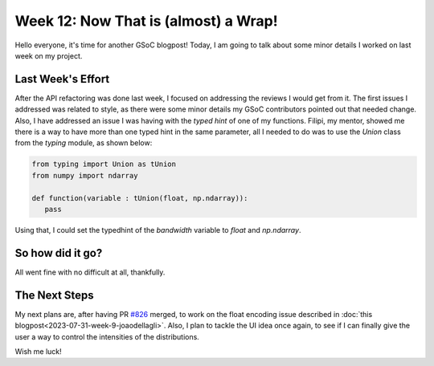 Week 12: Now That is (almost) a Wrap!
=====================================

.. post:: August 21, 2023
   :author: João Victor Dell Agli Floriano
   :tags: google
   :category: gsoc

Hello everyone, it's time for another GSoC blogpost! Today, I am going to talk about some minor details I worked on last week on my
project.

Last Week's Effort
------------------
After the API refactoring was done last week, I focused on addressing the reviews I would get from it. The first issues I addressed was related to
style, as there were some minor details my GSoC contributors pointed out that needed change. Also, I have addressed an issue I was having
with the `typed hint` of one of my functions. Filipi, my mentor, showed me there is a way to have more than one typed hint in the same parameter,
all I needed to do was to use the `Union` class from the `typing` module, as shown below:

.. code-block:: python

   from typing import Union as tUnion
   from numpy import ndarray

   def function(variable : tUnion(float, np.ndarray)):
      pass

Using that, I could set the typedhint of the `bandwidth` variable to `float` and `np.ndarray`.

So how did it go?
-----------------
All went fine with no difficult at all, thankfully.

The Next Steps
--------------
My next plans are, after having PR `#826 <https://github.com/fury-gl/fury/pull/826>`_ merged, to work on the float encoding issue described in
:doc:`this blogpost<2023-07-31-week-9-joaodellagli>`. Also, I plan to tackle the UI idea once again, to see if I can finally give the user
a way to control the intensities of the distributions.

Wish me luck!

